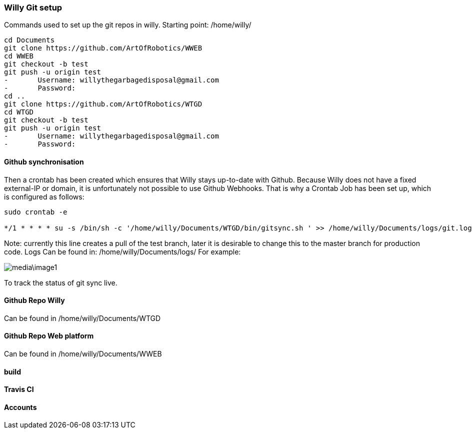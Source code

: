 === Willy Git setup 
Commands used to set up the git repos in willy.
Starting point: /home/willy/

[source,text]
----
cd Documents
git clone https://github.com/ArtOfRobotics/WWEB
cd WWEB
git checkout -b test
git push -u origin test
-	Username: willythegarbagedisposal@gmail.com
-	Password: 
cd ..
git clone https://github.com/ArtOfRobotics/WTGD 
cd WTGD
git checkout -b test
git push -u origin test
-	Username: willythegarbagedisposal@gmail.com
-	Password: 
----

==== Github synchronisation
Then a crontab has been created which ensures that Willy stays up-to-date with Github. Because Willy does not have a fixed external-IP or domain, it is unfortunately not possible to use Github Webhooks. That is why a Crontab Job has been set up, which is configured as follows:

[source,text]
----
sudo crontab -e

*/1 * * * * su -s /bin/sh -c '/home/willy/Documents/WTGD/bin/gitsync.sh ' >> /home/willy/Documents/logs/git.log 2>&1
----

Note: currently this line creates a pull of the test branch, later it is desirable to change this to the master branch for production code.
Logs
Can be found in:
/home/willy/Documents/logs/
For example:

image::media\image1.png[]
To track the status of git sync live.

==== Github Repo Willy
Can be found in /home/willy/Documents/WTGD

==== Github Repo Web platform
Can be found in /home/willy/Documents/WWEB

==== build

==== Travis CI

==== Accounts
